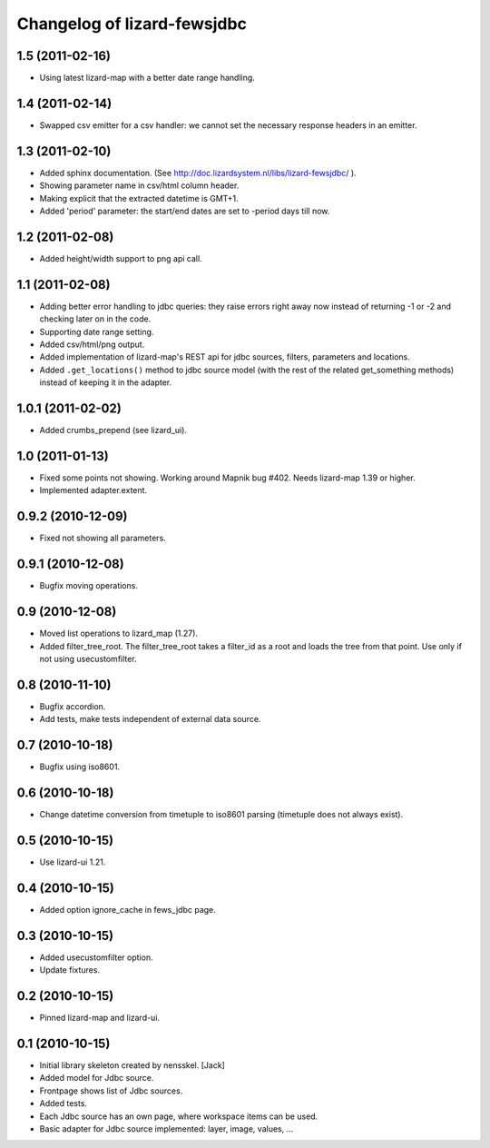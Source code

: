 Changelog of lizard-fewsjdbc
============================


1.5 (2011-02-16)
----------------

- Using latest lizard-map with a better date range handling.


1.4 (2011-02-14)
----------------

- Swapped csv emitter for a csv handler: we cannot set the necessary
  response headers in an emitter.


1.3 (2011-02-10)
----------------

- Added sphinx documentation.  (See
  http://doc.lizardsystem.nl/libs/lizard-fewsjdbc/ ).

- Showing parameter name in csv/html column header.

- Making explicit that the extracted datetime is GMT+1.

- Added 'period' parameter: the start/end dates are set to -period
  days till now.


1.2 (2011-02-08)
----------------

- Added height/width support to png api call.


1.1 (2011-02-08)
----------------

- Adding better error handling to jdbc queries: they raise errors
  right away now instead of returning -1 or -2 and checking later on
  in the code.

- Supporting date range setting.

- Added csv/html/png output.

- Added implementation of lizard-map's REST api for jdbc sources,
  filters, parameters and locations.

- Added ``.get_locations()`` method to jdbc source model (with the
  rest of the related get_something methods) instead of keeping it in
  the adapter.


1.0.1 (2011-02-02)
------------------

- Added crumbs_prepend (see lizard_ui).


1.0 (2011-01-13)
----------------

- Fixed some points not showing. Working around Mapnik bug #402. Needs
  lizard-map 1.39 or higher.

- Implemented adapter.extent.


0.9.2 (2010-12-09)
------------------

- Fixed not showing all parameters.


0.9.1 (2010-12-08)
------------------

- Bugfix moving operations.


0.9 (2010-12-08)
----------------

- Moved list operations to lizard_map (1.27).

- Added filter_tree_root. The filter_tree_root takes a filter_id as a
  root and loads the tree from that point. Use only if not using
  usecustomfilter.


0.8 (2010-11-10)
----------------

- Bugfix accordion.

- Add tests, make tests independent of external data source.


0.7 (2010-10-18)
----------------

- Bugfix using iso8601.


0.6 (2010-10-18)
----------------

- Change datetime conversion from timetuple to iso8601 parsing
  (timetuple does not always exist).


0.5 (2010-10-15)
----------------

- Use lizard-ui 1.21.


0.4 (2010-10-15)
----------------

- Added option ignore_cache in fews_jdbc page.


0.3 (2010-10-15)
----------------

- Added usecustomfilter option.

- Update fixtures.


0.2 (2010-10-15)
----------------

- Pinned lizard-map and lizard-ui.


0.1 (2010-10-15)
----------------

- Initial library skeleton created by nensskel.  [Jack]

- Added model for Jdbc source.

- Frontpage shows list of Jdbc sources.

- Added tests.

- Each Jdbc source has an own page, where workspace items can be used.

- Basic adapter for Jdbc source implemented: layer, image, values, ...

